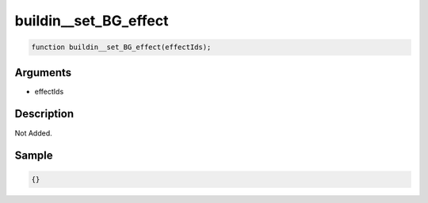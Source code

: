 buildin__set_BG_effect
========================

.. code-block:: text

	function buildin__set_BG_effect(effectIds);



Arguments
------------

* effectIds

Description
-------------

Not Added.

Sample
-------------

.. code-block:: json

	{}


